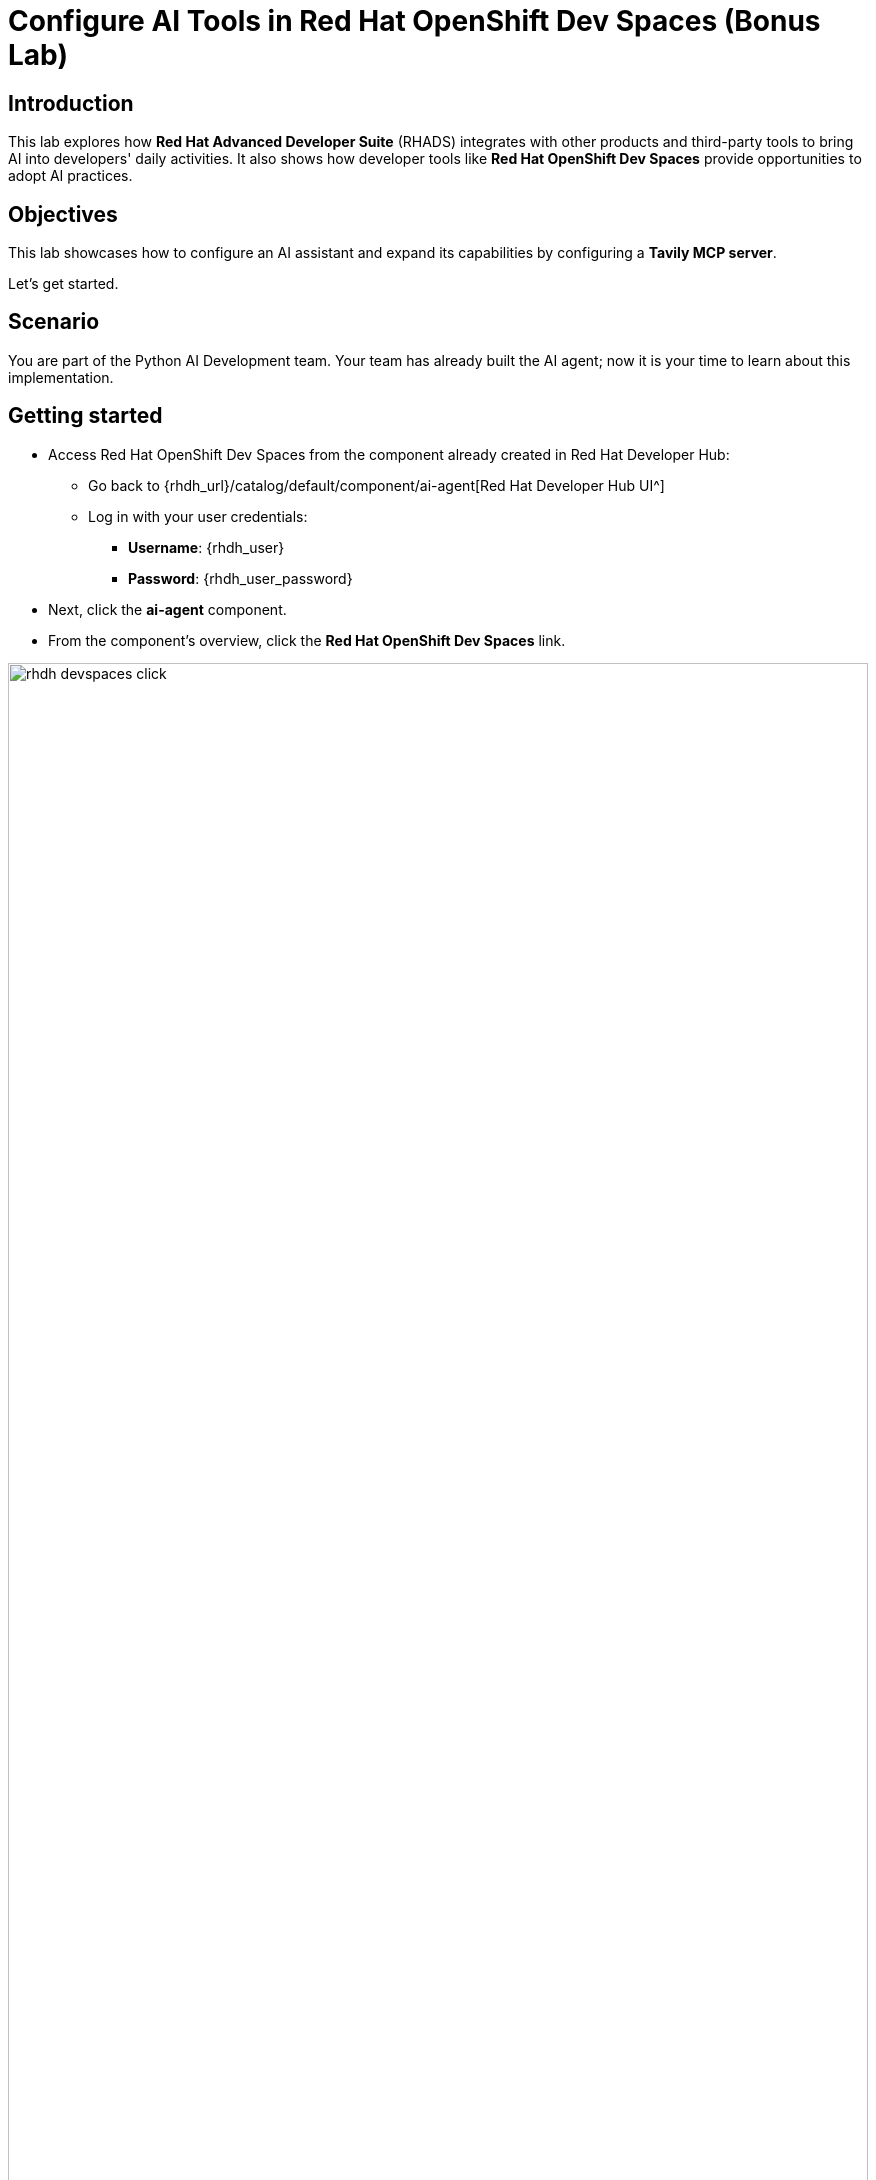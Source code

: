 = Configure AI Tools in Red Hat OpenShift Dev Spaces (Bonus Lab)

== Introduction

This lab explores how *Red Hat Advanced Developer Suite* (RHADS) integrates with other products and third-party tools to bring AI into developers' daily activities. It also shows how developer tools like *Red Hat OpenShift Dev Spaces* provide opportunities to adopt AI practices.

== Objectives
This lab showcases how to configure an AI assistant and expand its capabilities by configuring a *Tavily MCP server*.

Let's get started.

== Scenario
You are part of the Python AI Development team. Your team has already built the AI agent; now it is your time to learn about this implementation.

== Getting started

* Access Red Hat OpenShift Dev Spaces from the component already created in Red Hat Developer Hub:

** Go back to {rhdh_url}/catalog/default/component/ai-agent[Red Hat Developer Hub UI^]

** Log in with your user credentials:

*** *Username*: {rhdh_user}
*** *Password*: {rhdh_user_password}

* Next, click the *ai-agent* component.
* From the component's overview, click the *Red Hat OpenShift Dev Spaces* link.

image:rhads-ai/rhads/rhdh-devspaces-click.png[width=100%]

* Log in with your user credentials:

** *Username*: {devspaces_user}
** *Password*: {devspaces_user_password}

== Configure the AI Assistant in Red Hat OpenShift Dev Spaces
We want to use an AI assistant within OpenShift Dev Spaces. For this lab, we'll use *https://www.continue.dev[Continue^]*. Organizations might use others, such as *Claude* or *Microsoft Copilot*.
In many organizations, developers use AI Assistants to increase productivity. Learning about these tools is key to understanding how AI can be leveraged within Red Hat products.

* In *Red Hat OpenShift Dev Spaces*, click *Extensions*.

image:rhads-ai/rhdevspaces/devspaces-extension.png[width=15%]

* Search for the *continue* extension and select *Install Release version*.

image:rhads-ai/rhdevspaces/devspaces-continue-install-release.png[width=60%]

* Click the *Trust the Publisher and Install* button.
image:rhads-ai/rhdevspaces/devspaces-trust.png[width=60%]

* After a successful installation, you will see a screen similar to this:

image:rhads-ai/rhdevspaces/devspaces-continue-page.png[width=100%]

== Configure the LLM in the AI Assistant

* Next, click the *continue* icon.

image:rhads-ai/rhdevspaces/devspaces-continue-icon.png[width=40%]

* Click the *Add Chat model* option, then click *config file*.

image:rhads-ai/rhdevspaces/devspaces-continue-config-assistant.png[width=80%]

* A new file named *config.yaml* will be created.

image:rhads-ai/rhdevspaces/devspaces-continue-config-yaml.png[width=100%]

* Copy the following content and paste it, *replacing the whole current content*:

** Copy the provided content by clicking the icon:

+
image:rhads-ai/rhads/rhdh-copy-icon.png[width=20%]


[source,bash,role=execute,subs=attributes+]
----
name: Local Assistant
version: 1.0.0
schema: v1
models:
  - name: llama-3-2-3b
    provider: openai
    model: llama-3-2-3b
    apiBase: 
    apiKey: ""
    roles:
      - chat
      - edit
      - apply
tabAutocompleteModel:
  title: RamaLama (AutoComplete)
  provider: custom
  model: default
allowAnonymousTelemetry: false
context:
  - provider: code
  - provider: docs
  - provider: diff
  - provider: terminal
  - provider: problems
  - provider: folder
  - provider: codebase
----

**  If needed, verify the solution: https://github.com/redhat-ads-tech/rhads-enablement-l3/blob/main/content/modules/ROOT/solutions/rhads-ai/rhdevspaces/config.yaml[config.yaml AI assistant config file^]

* *Paste* it into the config.yaml file created by continue.

Next, you will add the Model's *apiBase* and *apiKey* from the *Internal MaaS Demo from the AI BU*.


=== Get your API key for the self-hosted Model 
Configuring an AI assistant requires an LLM. Organizations might use their own self-hosted models or remote ones. For this lab, we will use the Model as a Service portal to access an LLM.


* Access the URL and sign in with your Red Hat account: link:https://maas.apps.prod.rhoai.rh-aiservices-bu.com/[Maas website,window='_blank']

*Note:* The link:https://maas.apps.prod.rhoai.rh-aiservices-bu.com/[Maas website,window='_blank'] is not an official Red Hat service. It is for Red Hat associates' internal demo purposes only, provided 'as-is' without support or SLA. The intended purpose is to test the connectivity of Red Hat products to models that customers may use.


** Click *Sign in*

image:rhads-ai/rhdevspaces/maas-sign-in.png[width=60%]

** Click *Authenticate with RH SSO*

image:rhads-ai/rhdevspaces/maas-authrh.png[width=80%]

** Click *Google* to sign in to *RHOAI*, where the model is deployed with your account.

image:rhads-ai/rhdevspaces/maas-rhoai.png[width=60%]

** Click applications

** Click the *llama-3-2-3b* model

image:rhads-ai/rhdevspaces/maas-model-select.png[width=100%]


** Copy the *API Key* and paste it into the *config.yaml* file's *apiKey:"  "*.

image:rhads-ai/rhdevspaces/maas-key.png[width=80%]

** Copy the *Endpoint URL* and paste it into the *config.yaml* file's *apiBase:* and add */v1* to the end of the URL.


* Save the file and close the  *Config update* message

image:rhads-ai/rhdevspaces/devspaces-config-updated.png[width=60%]


== Test the AI Assistant

* Click the recently added model *llama-3-2-3b*, to add it to the Continue chat:  

image:rhads-ai/rhdevspaces/continue-llama-select.png[width=60%]

=== Ask the AI assistant a question, such as:

image:rhads-ai/rhdevspaces/continue-chat1.png[width=60%]


=== Learn about the *search_agent.py* file
Learn about the implementation. Let's start with the search_agent.py file.

[source,bash,role=execute,subs=attributes+]
----
@search_agent.py  tell me about this file
----

*Note:* ensure you add @search_agent.py at the beginning of the prompt

image:rhads-ai/rhdevspaces/continue-chat2.png[width=100%]


=== Learn about the requirements.txt file 

[source,bash,role=execute,subs=attributes+]
----
@requirements.txt  tell me about this file
----

*Note:* ensure you add @requirements.txt *at the beginning of the prompt

image:rhads-ai/rhdevspaces/continue-chat3.png[width=100%]

*Congratulations*, you have successfully configured an *AI Assistant in Red Hat OpenShift Dev Spaces* using a self-hosted LLM and learned about the AI Agent implementation.


== Configure an *MCP server in the AI Assistant*

The AI assistant will use *Tavily* for *tools*, such as Web Search. We want to include the *Tavily MCP server* in our Development environment to learn about the AI agent development.

* Click the *Continue chat* and click the *tools icon*:

image:rhads-ai/rhdevspaces/mcp-configure-tools.png[width=60%]

* In the tools window, click the *plus icon* to configure the *MCP server*.

image:rhads-ai/rhdevspaces/mcp-configure-new.png[width=100%]

* A new file named *new-mcp-server.yaml* will be created.

* Copy the following content and paste it, *replacing the whole current content*:

** Copy the provided content by clicking on the icon:

+
image:rhads-ai/rhads/rhdh-copy-icon.png[width=20%]


[source,bash,role=execute,subs=attributes+]
----
name: Tavily MCP
version: 0.0.1
schema: v1
mcpServers:
  - name: Tavily MCP server
    command: npx
    args:
      - -y
      - mcp-remote 
      - https://mcp.tavily.com/mcp/?tavilyApiKey=
    env: {}
----

* We have provided a configuration to set up the *Tavily MCP server*:
** If needed, verify the solution: https://github.com/redhat-ads-tech/rhads-enablement-l3/blob/main/content/modules/ROOT/solutions/rhads-ai/rhdevspaces/tavily-mcp-server.yaml[tavily-mcp-server config file^]

*Note:* Other AI assistants might use JSON files instead of YAML. If you configure a different AI assistant, the MCP server web page will have configuration examples. Explore more at https://docs.tavily.com/documentation/mcp[Tavily MCP^]

* Copy the file content and *paste* it into the new-mcp-server.yaml file.
** You are replacing the *MCP SERVER NAME CONFIG*, *MCP SERVER NAME*, *ARGS*, as shown here:

image:rhads-ai/rhdevspaces/mcp-server-config-new.png[width=100%]

=== Access your Tavily account

* Access https://app.tavily.com[https://app.tavily.com^]
* Click Login and choose your previously selected sign-up method (Google, GitHub, Email address).


image:rhads-ai/rhdevspaces/tavily-web.png[width=100%]

* Click continue, and once logged in, you will see a screen like this one:

image:rhads-ai/rhdevspaces/tavily-main.png[width=100%]

* Click *API KEY* and copy the *API KEY VALUE*:


image:rhads-ai/rhdevspaces/tavily-apikey-view.png[width=100%]

**NOTE: KEEP THE API KEY SECRET. Keep it safe. DO NOT PUBLISH IT, SHARE IT, OR COMMIT IT TO ANY PUBLIC GIT REPOSITORY. THIS IS YOUR PERSONAL API KEY.**

* Paste your key after *?tavilyApiKey=*

image:rhads-ai/rhdevspaces/mcp-server-config-apikey.png[width=100%]

* Save the changes.
* *Tavily MCP server will now appear in the MCP server configuration*.


If the server is not ready, click the *refresh* icon:
image:rhads-ai/rhdevspaces/mcp-server-refresh.png[width=70%]


== Use the *MCP server in the AI Assistant* to learn about Tavily

Tavily provides tools including Tavily Search and Tavily Extract.

* Click the *back icon* to return to the Continue chat.  

image:rhads-ai/rhdevspaces/mcp-server-back.png[width=60%]

* Ensure *agent* is selected in the Continue terminal. This agent interacts with the MCP server tools..

image:rhads-ai/rhdevspaces/mcp-server-select-agent.png[width=60%]

An agent to interact with the *mcp server tools*.

=== Ask the AI Agent questions about *Tavily Search*:

[source,bash,role=execute,subs=attributes+]
----
tell me about tavily search
----
image:rhads-ai/rhdevspaces/mcp-server-chat.png[width=100%]

=== Ask the AI Agent questions about *Tavily Extract*:

[source,bash,role=execute,subs=attributes+]
----
tell me about tavily extract
----
image:rhads-ai/rhdevspaces/mcp-server-chat-extract.png[width=100%]


*Congratulations*, you have successfully configured an *MCP Server in Red Hat OpenShift Dev Spaces* as part of the AI assistant and learned about the AI Agent's tools.


